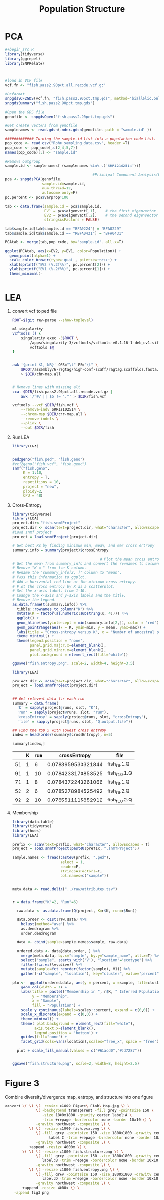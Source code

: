#+TITLE: Population Structure
#+PROPERTY:  header-args :var DIR=(file-name-directory buffer-file-name)

* PCA

#+header: :results output graphics file :file fish.pca.png
#+begin_src R :width 6 :height 6 :units in :res 300
#+begin_src R
library(tidyverse)
library(ggrepel)
library(SNPRelate)



#load in VCF file
vcf.fn <- "fish.pass2.90pct.all.recode.vcf.gz"

#Reformat
snpgdsVCF2GDS(vcf.fn, "fish.pass2.90pct.tmp.gds", method="biallelic.only")
snpgdsSummary("fish.pass2.90pct.tmp.gds")

#Open the GDS file
genofile <- snpgdsOpen("fish.pass2.90pct.tmp.gds")

#Get create vectors from genofile
samplenames <- read.gdsn(index.gdsn(genofile, path = "sample.id" ))

############# Turning the sample.id list into a population code list.
pop_code <- read.csv("Rohu_sampling_data.csv", header =T)
pop_code <- pop_code[,c(2,4,5,7)]
names(pop_code)[1] <- "sample.id"

#Remove outgroup
sample.id <- samplenames[!(samplenames %in% c("SRR12102514"))]

                                        #Principal Component Analysis(PCA)
pca <- snpgdsPCA(genofile,
                 sample.id=sample.id,
                 num.thread=12,
                 autosome.only=F)
pc.percent <- pca$varprop*100

tab <- data.frame(sample.id = pca$sample.id,
                  EV1 = pca$eigenvect[,1],    # the first eigenvector
                  EV2 = pca$eigenvect[,2],    # the second eigenvector
                  stringsAsFactors = FALSE)

tab$sample.id[tab$sample.id == "BFA0224"] = "BFA0229"
tab$sample.id[tab$sample.id == "RBFA0431"] = "BFA0431"

PCAtab <- merge(tab,pop_code, by="sample.id", all.x=T)

ggplot(PCAtab, aes(x=EV2, y=EV1, color=Population)) +
  geom_point(alpha=1) +
  scale_color_brewer(type='qual', palette="Set1") +
  xlab(sprintf("EV2 (%.2f%%)", pc.percent[2])) +
  ylab(sprintf("EV1 (%.2f%%)", pc.percent[1])) +
  theme_minimal()


#+end_src

#+RESULTS:
[[file:fish.pca.png]]

* LEA
1) convert vcf to ped file
  #+begin_src sh :tangle 1-convert.sh
ROOT=$(git rev-parse --show-toplevel)

ml singularity
vcftools () {
    singularity exec -B$ROOT \
        /apps/singularity-3/vcftools/vcftools-v0.1.16-1-deb_cv1.sif \
        vcftools $@
}


awk '{print $1, NR}' OFS="\t" FS="\t" \
    $ROOT/assembly/6-ragtag/high-conf-scaff/ragtag.scaffolds.fasta.fai \
    > $DIR/chr-map.all


# Remove lines with missing alt
zcat $DIR/fish.pass2.90pct.all.recode.vcf.gz |
    awk '/^#/ || $5 != "."' > $DIR/fish.vcf

vcftools --vcf $DIR/fish.vcf \
    --remove-indv SRR12102514 \
    --chrom-map $DIR/chr-map.all \
    --remove-indels \
    --plink \
    --out $DIR/fish

  #+end_src

2) Run LEA
   #+NAME: run-lea
   #+begin_src R :tangle 2-run-lea.R
library(LEA)


ped2geno("fish.ped", "fish.geno")
#vcf2geno("fish.vcf", "fish.geno")
snmf("fish.geno",
     K = 1:10,
     entropy = T,
     repetitions = 10,
     project = "new",
     ploidy=2,
     CPU = 48)

   #+end_src

3) Cross-Entropy
   #+name: graph-entropy
   #+header: :var project.dir="fish.snmfProject"
   #+begin_src R
library(tidyverse)
library(LEA)
project.dir<-"fish.snmfProject"
project.dir <- scan(text=project.dir, what="character", allowEscapes = T)
#Load snmf project
project = load.snmfProject(project.dir)

# Get best Ks by finding minimum min, mean, and max cross entropy
summary.info = summary(project)$crossEntropy

                                        # Plot the mean cross entropy.
# Get the mean from summary_info and convert the rownames to column "K".
# Remove "K = " from the K column.
# Rename the "summary_info[2, ]" column to "mean".
# Pass this information to ggplot.
# Add a horizontal red line at the minimum cross entropy.
# Plot the cross entropy by K as a scatterplot.
# Set the x-axis labels from 1-10.
# Change the x-axis and y-axis labels and the title.
# Remove the legend.
as.data.frame(t(summary.info)) %>%
  tibble::rownames_to_column("K") %>%
  mutate(K = factor(as.numeric(substring(K, 4)))) %>%
  ggplot() +
  geom_hline(aes(yintercept = min(summary.info[2,]), color = "red")) +
  geom_pointrange(aes(x = K, ymin=min, y = mean, ymax=max)) +
  labs(title = "Cross-entropy versus K", x = "Number of ancestral populations (K)", y = "Cross-entropy") +
  theme_minimal() +
  theme(legend.position = "none",
        panel.grid.major.x=element_blank(),
        panel.grid.minor.x=element_blank(),
        plot.background = element_rect(fill="white"))

ggsave("fish.entropy.png", scale=2, width=4, height=3.5)

  #+end_src

  #+RESULTS: graph-entropy
  [[file:fish.entropy.png]]

  [[./fish.entropy.png]]

   #+name: selected-runs
   #+header: :var project.dir="fish.snmfProject"
   #+begin_src R :colnames yes :rownames yes
library(LEA)

project.dir <- scan(text=project.dir, what="character", allowEscapes = T)
project = load.snmfProject(project.dir)


## Get relevent data for each run
summary = data.frame(
  'K' = sapply(project@runs, slot, "K"),
  'run' = sapply(project@runs, slot, "run"),
  'crossEntropy' = sapply(project@runs, slot, "crossEntropy"),
  'file' = sapply(project@runs, slot, "Q.output.file"))

## Find the top 5 with lowest cross entropy
index = head(order(summary$crossEntropy), n=5)

summary[index,]
   #+end_src

   #+RESULTS: selected-runs
   |    | K | run |       crossEntropy | file         |
   |----+---+-----+--------------------+--------------|
   | 51 | 1 |   6 | 0.0783959533321844 | fish_r6.1.Q  |
   | 91 | 1 |  10 | 0.0784233170853525 | fish_r10.1.Q |
   | 71 | 1 |   8 | 0.0784372243261066 | fish_r8.1.Q  |
   | 52 | 2 |   6 | 0.0785278984525492 | fish_r6.2.Q  |
   | 92 | 2 |  10 | 0.0785511115852912 | fish_r10.2.Q |

4) Membership

     #+header: :var prefix="fish"
     #+header: :results output graphics file :file fish.structure.png
     #+begin_src R :width 4800 :height 1800
library(data.table)
library(tidyverse)
library(hues)
library(LEA)

prefix <- scan(text=prefix, what="character", allowEscapes = T)
project = load.snmfProject(paste0(prefix, ".snmfProject"))

sample.names <- fread(paste0(prefix, ".ped"),
                      select = 1,
                      header=F,
                      stringsAsFactors=F,
                      col.names=c("sample"))


meta.data <- read.delim("../raw/attributes.tsv")


r = data.frame("K"=2, "Run"=6)

  raw.data <- as.data.frame(Q(project, K=r$K, run=r$Run))

  data.order <- dist(raw.data) %>%
    hclust(method="ave") %>%
    as.dendrogram %>%
    order.dendrogram

  data <- cbind(sample=sample.names$sample, raw.data)

  ordered.data <- data[data.order, ] %>%
    merge(meta.data, by.x="sample", by.y="sample_name", all.x=T) %>%
    select("sample", starts_with('V'), "location"="ecotype") %>%
    filter(!is.na(location)) %>%
    mutate(sample=fct_reorder(factor(sample), V1)) %>%
    gather(-c("sample", "location"), key="cluster", value="percent")

plot<-  ggplot(ordered.data, aes(y = percent, x =sample, fill=cluster)) +
    geom_col(width = 1) +
    labs(title = paste0("Membership in ", r$K, " Inferred Populations"),
         y = "Membership",
         x = "Sample",
         fill = "Population") +
    scale_y_continuous(labels=scales::percent, expand = c(0,0)) +
    scale_x_discrete(expand = c(0,0)) +
    theme_minimal() +
    theme( plot.background = element_rect(fill="white"),
          axis.text.x=element_blank(),
          legend.position = 'bottom') +
    guides(fill="none") +
    facet_grid(cols=vars(location),scales="free_x", space = "free")

  plot + scale_fill_manual(values = c("#61acd0","#3d7287"))


ggsave("fish.structure.png", scale=2, width=8, height=2.5)

     #+end_src

     #+RESULTS:
     [[file:fish.structure.png]]

     [[./fish.structure.png]]

* Figure 3
   Combine diversity/divergence map, entropy, and structure into one figure

   #+begin_src sh
convert \( \( \( -resize x1800 Figure\ Fish\ Map.jpg \) \
              \( -background transparent -fill grey -pointsize 150 \
                 -size 1800x1800 -gravity center label:A \
                 -trim +repage -bordercolor none -border 10x10 \) \
              -gravity northwest -composite \) \
           \( \( -resize x1800 fish.pca.png \) \
              \( -fill grey -pointsize 150 -size 1800x1800 -gravity center \
                    label:C -trim +repage -bordercolor none -border 10x10 \) \
              -gravity northwest -composite \) \
           +append -resize 4000x \) \
        \( \( \( -resize x1000 fish.structure.png \) \
              \( -fill grey -pointsize 150 -size 1800x1800 -gravity center \
                 label:B -trim +repage -bordercolor none -border 10x10 \) \
              -gravity northwest -composite \) \
           \( \( -resize x1000 fish.entropy.png \) \
              \( -fill grey -pointsize 150 -size 1800x1800 -gravity center \
                 label:D -trim +repage -bordercolor none -border 10x10 \) \
              -gravity northwest -composite \) \
        +append -resize 4000x \) \
    -append fig3.png

   #+end_src

   [[./fig3.png]]
   #+RESULTS:

* Supplemental Figure Manhattan
   #+begin_src sh
convert \( \( -resize x1800 pixyFst.jpg \) \
           \( -background transparent -fill grey -pointsize 150 \
              -size 1800x1800 -gravity center label:A \
              -trim +repage -bordercolor none -border 10x10 \) \
           -gravity northwest -composite \) \
        \( \( -resize x1800 pixyPi.jpg \) \
           \( -background transparent -fill grey -pointsize 150 \
              -size 1800x1800 -gravity center label:B \
              -trim +repage -bordercolor none -border 10x10 \) \
           -gravity northwest -composite \) \
        \( \( -resize x1800 pixyDxy.jpg \) \
           \( -background transparent -fill grey -pointsize 150 \
              -size 1800x1800 -gravity center label:C \
              -trim +repage -bordercolor none -border 10x10 \) \
           -gravity northwest -composite \) \
    -append supp.fig.manhattan.png

   #+end_src

[[./supp.fig.manhattan.png]]

* Supplemental Figure Summary
#+name: pi
| Chr        | type |   Halda |  Jamuna |   Padma |
| Overall    | sum  | 0.00063 | 0.00065 | 0.00064 |
| Chromosome | sum  | 0.00057 | 0.00058 | 0.00058 |
| Chr01      | chr  | 0.00056 | 0.00059 | 0.00058 |
| Chr02      | chr  | 0.00057 | 0.00057 | 0.00057 |
| Chr03      | chr  | 0.00076 | 0.00080 | 0.00078 |
| Chr04      | chr  | 0.00073 | 0.00077 | 0.00076 |
| Chr05      | chr  | 0.00053 | 0.00053 | 0.00053 |
| Chr06      | chr  | 0.00048 | 0.00050 | 0.00049 |
| Chr07      | chr  | 0.00052 | 0.00053 | 0.00053 |
| Chr08      | chr  | 0.00060 | 0.00063 | 0.00061 |
| Chr09      | chr  | 0.00054 | 0.00057 | 0.00056 |
| Chr10      | chr  | 0.00054 | 0.00056 | 0.00056 |
| Chr11      | chr  | 0.00054 | 0.00055 | 0.00054 |
| Chr12      | chr  | 0.00050 | 0.00052 | 0.00052 |
| Chr13      | chr  | 0.00051 | 0.00052 | 0.00051 |
| Chr14      | chr  | 0.00056 | 0.00058 | 0.00057 |
| Chr15      | chr  | 0.00058 | 0.00060 | 0.00058 |
| Chr16      | chr  | 0.00053 | 0.00054 | 0.00053 |
| Chr17      | chr  | 0.00053 | 0.00055 | 0.00054 |
| Chr18      | chr  | 0.00053 | 0.00054 | 0.00053 |
| Chr19      | chr  | 0.00062 | 0.00063 | 0.00062 |
| Chr20      | chr  | 0.00049 | 0.00052 | 0.00051 |
| Chr21      | chr  | 0.00051 | 0.00052 | 0.00052 |
| Chr22      | chr  | 0.00085 | 0.00086 | 0.00085 |
| Chr23      | chr  | 0.00053 | 0.00055 | 0.00054 |
| Chr24      | chr  | 0.00054 | 0.00055 | 0.00055 |
| Chr25      | chr  | 0.00056 | 0.00057 | 0.00057 |

#+name: fst
| Chr        | type | Jamuna-Halda | Padma-Halda | Padma-Jamuna |
| Overall    | sum  |       0.0108 |      0.0115 |       0.0049 |
| Chr01      | chr  |       0.0110 |      0.0120 |       0.0052 |
| Chr02      | chr  |       0.0116 |      0.0125 |       0.0041 |
| Chr03      | chr  |       0.0116 |      0.0127 |       0.0056 |
| Chr04      | chr  |       0.0116 |      0.0127 |       0.0047 |
| Chr05      | chr  |       0.0107 |      0.0113 |       0.0050 |
| Chr06      | chr  |       0.0113 |      0.0117 |       0.0045 |
| Chr07      | chr  |       0.0098 |      0.0102 |       0.0051 |
| Chr08      | chr  |       0.0105 |      0.0112 |       0.0051 |
| Chr09      | chr  |       0.0119 |      0.0117 |       0.0050 |
| Chr10      | chr  |       0.0115 |      0.0112 |       0.0044 |
| Chr11      | chr  |       0.0101 |      0.0115 |       0.0050 |
| Chr12      | chr  |       0.0106 |      0.0109 |       0.0052 |
| Chr13      | chr  |       0.0112 |      0.0125 |       0.0050 |
| Chr14      | chr  |       0.0102 |      0.0108 |       0.0042 |
| Chr15      | chr  |       0.0102 |      0.0117 |       0.0048 |
| Chr16      | chr  |       0.0095 |      0.0099 |       0.0046 |
| Chr17      | chr  |       0.0107 |      0.0120 |       0.0048 |
| Chr18      | chr  |       0.0116 |      0.0130 |       0.0052 |
| Chr19      | chr  |       0.0105 |      0.0117 |       0.0054 |
| Chr20      | chr  |       0.0102 |      0.0104 |       0.0044 |
| Chr21      | chr  |       0.0098 |      0.0103 |       0.0050 |
| Chr22      | chr  |       0.0131 |      0.0137 |       0.0054 |
| Chr23      | chr  |       0.0099 |      0.0111 |       0.0050 |
| Chr24      | chr  |       0.0096 |      0.0106 |       0.0050 |
| Chr25      | chr  |       0.0107 |      0.0114 |       0.0049 |

#+name: dxy
| Chr        | type | Jamuna-Halda | Padma-Halda | Padma-Jamuna |
| Overall    | sum  |      0.00065 |     0.00064 |      0.00065 |
| Chromosome | sum  |      0.00058 |     0.00058 |      0.00058 |
| Chr01      | chr  |      0.00058 |     0.00058 |      0.00059 |
| Chr02      | chr  |      0.00058 |     0.00058 |      0.00057 |
| Chr03      | chr  |      0.00079 |     0.00079 |      0.00079 |
| Chr04      | chr  |      0.00076 |     0.00076 |      0.00077 |
| Chr05      | chr  |      0.00054 |     0.00054 |      0.00053 |
| Chr06      | chr  |      0.00050 |     0.00049 |      0.00049 |
| Chr07      | chr  |      0.00053 |     0.00053 |      0.00053 |
| Chr08      | chr  |      0.00062 |     0.00061 |      0.00062 |
| Chr09      | chr  |      0.00056 |     0.00055 |      0.00056 |
| Chr10      | chr  |      0.00056 |     0.00056 |      0.00056 |
| Chr11      | chr  |      0.00055 |     0.00055 |      0.00054 |
| Chr12      | chr  |      0.00052 |     0.00051 |      0.00052 |
| Chr13      | chr  |      0.00052 |     0.00052 |      0.00052 |
| Chr14      | chr  |      0.00058 |     0.00057 |      0.00058 |
| Chr15      | chr  |      0.00060 |     0.00059 |      0.00059 |
| Chr16      | chr  |      0.00054 |     0.00054 |      0.00054 |
| Chr17      | chr  |      0.00055 |     0.00054 |      0.00054 |
| Chr18      | chr  |      0.00054 |     0.00054 |      0.00054 |
| Chr19      | chr  |      0.00063 |     0.00063 |      0.00063 |
| Chr20      | chr  |      0.00051 |     0.00050 |      0.00051 |
| Chr21      | chr  |      0.00052 |     0.00052 |      0.00052 |
| Chr22      | chr  |      0.00087 |     0.00086 |      0.00086 |
| Chr23      | chr  |      0.00055 |     0.00055 |      0.00055 |
| Chr24      | chr  |      0.00055 |     0.00055 |      0.00055 |
| Chr25      | chr  |      0.00057 |     0.00057 |      0.00057 |

#+header: :var data=pi :session
#+header: :width 8 :height 4 :res 600 :units in
#+header: :results graphics file :file summary-pi.png
#+begin_src R
library(tidyverse)
library(janitor)


data <- data %>% row_to_names(1) %>%
  gather(-Chr,-type, key="River", value="value") %>%
  mutate(value = as.numeric(value))

ggplot(data, aes(Chr, value, color=River, shape=River)) +
  geom_point() +
  scale_shape_manual(values=1:3) +
  scale_y_continuous(labels=scales::label_number()) +
  ylab(expression(pi)) +
  facet_grid(~type, scales="free_x", space="free_x") +
  ggtitle("Mean within population nucleotide diversity (π)") +
  theme_minimal() +
  theme(axis.text.x = element_text(angle=45, hjust=1, vjust=1),
        axis.title.x =element_blank(),
        strip.text = element_blank(),
        panel.grid.major.x = element_blank())

#+end_src

#+RESULTS:
[[file:summary-pi.png]]

#+header: :var data=dxy :session
#+header: :width 8 :height 4 :res 600 :units in
#+header: :results graphics file :file summary-dxy.png
#+begin_src R
library(tidyverse)
library(janitor)


data <- data %>% row_to_names(1) %>%
  gather(-Chr,-type, key="River", value="value") %>%
  mutate(value = as.numeric(value))

ggplot(data, aes(Chr, value, color=River, shape=River)) +
  geom_point() +
  scale_shape_manual(values=1:3) +
  scale_y_continuous(labels=scales::label_number()) +
  ylab(expression(pi * "xy")) +
  facet_grid(~type, scales="free_x", space="free_x") +
  ggtitle("Mean between population nucleotide divergence (πxy)" ) +
  theme_minimal() +
  theme(axis.text.x = element_text(angle=45, hjust=1, vjust=1),
        axis.title.x =element_blank(),
        strip.text = element_blank(),
        panel.grid.major.x = element_blank())

#+end_src

#+RESULTS:
[[file:summary-dxy.png]]

#+header: :var data=fst :session
#+header: :width 8 :height 4 :res 600 :units in
#+header: :results graphics file :file summary-fst.png
#+begin_src R
library(tidyverse)
library(janitor)


data <- data %>% row_to_names(1) %>%
  gather(-Chr,-type, key="River", value="value") %>%
  mutate(value = as.numeric(value))

ggplot(data, aes(Chr, value, color=River, shape=River)) +
  geom_point() +
  scale_shape_manual(values=1:3) +
  scale_y_continuous(labels=scales::label_number()) +
  ylab("Fst") +
  facet_grid(~type, scales="free_x", space="free_x") +
  ggtitle("Mean Weir and Cockerham's Fst between fish populations") +
  theme_minimal() +
  theme(axis.text.x = element_text(angle=45, hjust=1, vjust=1),
        axis.title.x =element_blank(),
        strip.text = element_blank(),
        panel.grid.major.x = element_blank())

#+end_src

#+RESULTS:
[[file:summary-fst.png]]

   #+begin_src sh
convert \( \( -resize x1800 summary-fst.png \) \
           \( -background transparent -fill grey -pointsize 150 \
              -size 1800x1800 -gravity center label:A \
              -trim +repage -bordercolor none -border 10x10 \) \
           -gravity northwest -composite \) \
        \( \( -resize x1800 summary-pi.png \) \
           \( -background transparent -fill grey -pointsize 150 \
              -size 1800x1800 -gravity center label:B \
              -trim +repage -bordercolor none -border 10x10 \) \
           -gravity northwest -composite \) \
        \( \( -resize x1800 summary-dxy.png \) \
           \( -background transparent -fill grey -pointsize 150 \
              -size 1800x1800 -gravity center label:C \
              -trim +repage -bordercolor none -border 10x10 \) \
           -gravity northwest -composite \) \
    -append supp.fig.summary.png

   #+end_src

[[./supp.fig.summary.png]]
